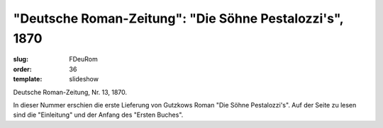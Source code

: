 "Deutsche Roman-Zeitung": "Die Söhne Pestalozzi's", 1870
========================================================

:slug: FDeuRom
:order: 36
:template: slideshow

Deutsche Roman-Zeitung, Nr. 13, 1870.

In dieser Nummer erschien die erste Lieferung von Gutzkows Roman "Die Söhne Pestalozzi's". Auf der Seite zu lesen sind die "Einleitung" und der Anfang des "Ersten Buches".
